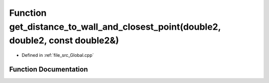 .. _exhale_function__global_8cpp_1a09193e58d7734175ed54421ddf1e38fd:

Function get_distance_to_wall_and_closest_point(double2, double2, const double2&)
=================================================================================

- Defined in :ref:`file_src_Global.cpp`


Function Documentation
----------------------


.. doxygenfunction:: get_distance_to_wall_and_closest_point(double2, double2, const double2&)
   :project: mechanical_layer